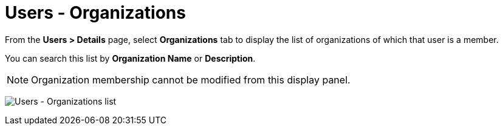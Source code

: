 [id="ref-cnontroller-user-organizations"]

= Users - Organizations

From the *Users > Details* page, select *Organizations* tab to display the list of organizations of which that user is a member.

You can search this list by *Organization Name* or *Description*.

[NOTE]
====
Organization membership cannot be modified from this display panel.
====

image:users-organizations-list-for-example-user.png[Users - Organizations list]

